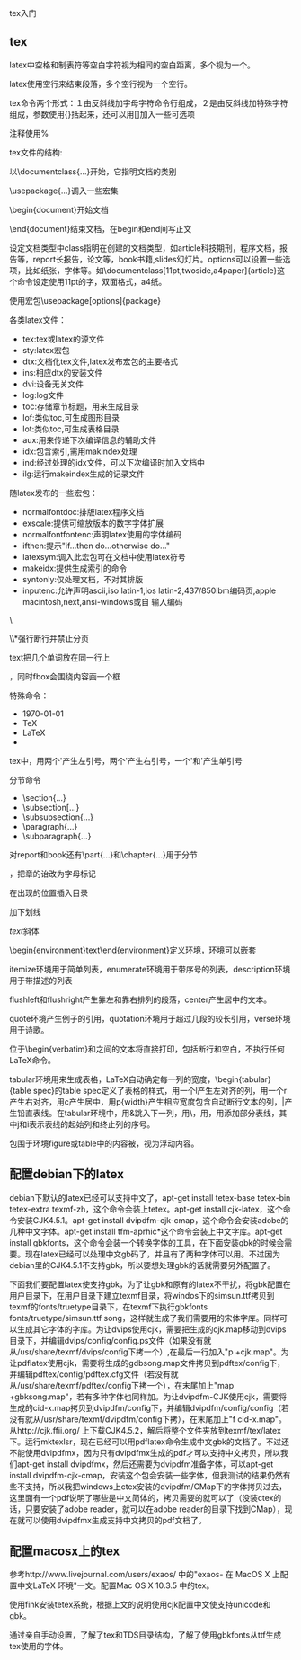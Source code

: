 tex入门

** tex

latex中空格和制表符等空白字符视为相同的空白距离，多个视为一个。

latex使用空行来结束段落，多个空行视为一个空行。

# $ % ^ & _ { } ~ 是特殊字符，要加反斜线才能得到。

tex命令两个形式：１由反斜线加字母字符命令行组成，２是由反斜线加特殊字符组成，参数使用{}括起来，还可以用[]加入一些可选项

注释使用%

tex文件的结构:

以\documentclass{...}开始，它指明文档的类别

\usepackage{...}调入一些宏集

\begin{document}开始文档

\end{document}结束文档，在begin和end间写正文            

设定文档类型\document[options]{class}中class指明在创建的文档类型，如article科技期刑，程序文档，报告等，report长报告，论文等，book书籍,slides幻灯片。options可以设置一些选项，比如纸张，字体等。如\documentclass[11pt,twoside,a4paper]{article}这个命令设定使用11pt的字，双面格式，a4纸。

使用宏包\usepackage[options]{package}

各类latex文件：

- tex:tex或latex的源文件
- sty:latex宏包
- dtx:文档化tex文件,latex发布宏包的主要格式
- ins:相应dtx的安装文件
- dvi:设备无关文件
- log:log文件
- toc:存储章节标题，用来生成目录
- lof:类似toc,可生成图形目录
- lot:类似toc,可生成表格目录
- aux:用来传递下次编译信息的辅助文件
- idx:包含索引,需用makindex处理
- ind:经过处理的idx文件，可以下次编译时加入文档中
- ilg:运行makeindex生成的记录文件

随latex发布的一些宏包：

- normalfontdoc:排版latex程序文档
- exscale:提供可缩放版本的数字字体扩展
- normalfontfontenc:声明latex使用的字体编码
- ifthen:提示"if...then do...otherwise do..."
- latexsym:调入此宏包可在文档中使用latex符号
- makeidx:提供生成索引的命令
- syntonly:仅处理文档，不对其排版
- inputenc:允许声明ascii,iso latin-1,ios latin-2,437/850ibm编码页,apple macintosh,next,ansi-windows或自 输入编码

\\或者\newline断行

\\*强行断行并禁止分页

\newpage另起一新页

\mbox{text}把几个单词放在同一行上

\fbox和\mbox类似，同时fbox会围绕内容画一个框

特殊命令：

- \today
- \TeX
- \LaTeX
- \LaTeXe

tex中，用两个'产生左引号，两个'产生右引号，一个'和'产生单引号

\ldots省略号

分节命令

- \section{...}
- \subsection[...}
- \subsubsection{...}
- \paragraph{...}
- \subparagraph{...}

对report和book还有\part{...}和\chapter{...}用于分节

\appendix不带参量，把章的诒改为字母标记

\tableofcontents 在出现的位置插入目录

\underlint{text}加下划线

\emph{text}斜体

\begin{environment}text\end{environment}定义环境，环境可以嵌套

itemize环境用于简单列表，enumerate环境用于带序号的列表，description环境用于带描述的列表

flushleft和flushright产生靠左和靠右排列的段落，center产生居中的文本。

quote环境产生例子的引用，quotation环境用于超过几段的较长引用，verse环境用于诗歌。

位于\begin{verbatim}和\eng{verbatim}之间的文本将直接打印，包括断行和空白，不执行任何LaTeX命令。

tabular环境用来生成表格，LaTeX自动确定每一列的宽度，\begin{tabular}{table spec}的table spec定义了表格的样式，用一个l产生左对齐的列，用一个r产生右对齐，用c产生居中，用p{width}产生相应宽度包含自动断行文本的列，|产生铅直表线。在tabular环境中，用&跳入下一列，用\\开始新的行，用\hline插入水平表线，用\cline{j-i}添加部分表线，其中j和i表示表线的起始列和终止列的序号。

包围于环境figure或table中的内容被，视为浮动内容。

** 配置debian下的latex

debian下默认的latex已经可以支持中文了，apt-get install tetex-base tetex-bin tetex-extra texmf-zh，这个命令会装上tetex。apt-get install cjk-latex，这个命令安装CJK4.5.1。apt-get install dvipdfm-cjk-cmap，这个命令会安装adobe的几种中文字体。apt-get install tfm-aprhic*这个命令会装上中文字库。apt-get install gbkfonts，这个命令会装一个转换字体的工具，在下面安装gbk的时候会需要。现在latex已经可以处理中文gb码了，并且有了两种字体可以用。不过因为debian里的CJK4.5.1不支持gbk，所以要想处理gbk的话就需要另外配置了。

下面我们要配置latex使支持gbk，为了让gbk和原有的latex不干扰，将gbk配置在用户目录下，在用户目录下建立texmf目录，将windos下的simsun.ttf拷贝到texmf的fonts/truetype目录下，在texmf下执行gbkfonts fonts/truetype/simsun.ttf song，这样就生成了我们需要用的宋体字库。同样可以生成其它字体的字库。为让dvips使用cjk，需要把生成的cjk.map移动到dvips目录下，并编辑dvips/config/config.ps文件（如果没有就从/usr/share/texmf/dvips/config下拷一个）,在最后一行加入"p +cjk.map"。为让pdflatex使用cjk，需要将生成的gdbsong.map文件拷贝到pdftex/config下，并编辑pdftex/config/pdftex.cfg文件（若没有就从/usr/share/texmf/pdftex/config下拷一个），在末尾加上"map +gbksong.map"，若有多种字体也同样加。为让dvipdfm-CJK使用cjk，需要将生成的cid-x.map拷贝到dvipdfm/config下，并编辑dvipdfm/config/config（若没有就从/usr/share/texmf/dvipdfm/config下拷），在末尾加上"f cid-x.map"。从http://cjk.ffii.org/ 上下载CJK4.5.2，解后将整个文件夹放到texmf/tex/latex下。运行mktexlsr，现在已经可以用pdflatex命令生成中文gbk的文档了。不过还不能使用dvipdfmx，因为只有dvipdfmx生成的pdf才可以支持中文拷贝，所以我们apt-get install dvipdfmx，然后还需要为dvipdfm准备字体，可以apt-get install dvipdfm-cjk-cmap，安装这个包会安装一些字体，但我测试的结果仍然有些不支持，所以我把windows上ctex安装的dvipdfm/CMap下的字体拷贝过去，这里面有一个pdf说明了哪些是中文简体的，拷贝需要的就可以了（没装ctex的话，只要安装了adobe reader，就可以在adobe reader的目录下找到CMap），现在就可以使用dvipdfmx生成支持中文拷贝的pdf文档了。

** 配置macosx上的tex

参考http://www.livejournal.com/users/exaos/ 中的"exaos- 在 MacOS X 上配置中文LaTeX 环境"一文。配置Mac OS X 10.3.5 中的tex。

使用fink安装tetex系统，根据上文的说明使用cjk配置中文使支持unicode和gbk。

通过亲自手动设置，了解了tex和TDS目录结构，了解了使用gbkfonts从ttf生成tex使用的字体。
